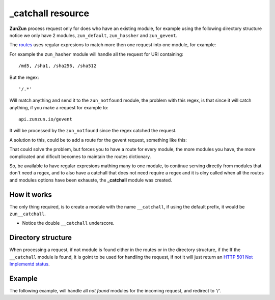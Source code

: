 _catchall resource
==================

**ZunZun** process request only for does who have an existing module, for
example using the following directory structure notice we only have 2 modules,
``zun_default``, ``zun_hassher`` and ``zun_gevent``.

.. code-block:: rest
   :emphasize-lines: 10, 13, 16
   :linenos:

   /home/
     `--zunzun/
        |--app.py
        `--my_api
           |--__init__.py
           `--default
              |--__init__.py
              `--v0
                 |--__init__.py
                 |--zun_default
                 |  |--__init__.py
                 |  `--zun_default.py
                 |--zun_hasher
                 |  |--__init__.py
                 |  `--zun_hasher.py
                 `--zun_gevent
                    |--__init__.py
                    `--zun_gevent.py

The `routes </en/latest/zunzun/Routes.html>`_ uses regular expresions to match
more then one request into one module, for example:

.. code-block:: python
   :linenos:
   :emphasize-lines: 2,3

   routes = {'default':[
       ('/(md5|sha1|sha256|sha512)(/.*)?', 'hasher', 'GET, POST'),
       ('/.*', 'notfound')
   ]}

For example the ``zun_hasher`` module will handle all the request for URI containing::

  /md5, /sha1, /sha256, /sha512

But the regex::

    '/.*'

Will match anything and send it to the ``zun_notfound`` module, the problem
with this regex, is that since it will catch anything, if you make a request
for example to::

    api.zunzun.io/gevent

It will be processed by the ``zun_notfound`` since the regex catched the
request.

A solution to this, could be to add a route for the gevent request, something like
this:

.. code-block:: python
   :linenos:
   :emphasize-lines: 3

   routes = {'default':[
       ('/(md5|sha1|sha256|sha512)(/.*)?', 'hasher', 'GET, POST'),
       ('/gevent/?.*', 'gevent'),
       ('/.*', 'notfound')
   ]}

That could solve the problem, but forces you to have a route for every module,
the more modules you have, the more complicated and dificult becomes to
maintain the routes dictionary.

So, be available to have regular expresions mathing many to one module, to
continue serving directly from modules that don't need a regex, and to also have
a catchall that does not need require a regex and it is olny called when all
the routes and modules options have been exhauste, the **_catchall** module was
created.

How it works
............

The only thing required, is to create a module with the name ``__catchall``, if
using the default prefix, it would be ``zun__catchall``.

* Notice the double ``__catchall`` underscore.

.. seealso::

    The `zun prefix </en/latest/zunzun/Prefix.html>`_

Directory structure
...................

.. code-block:: rest
   :emphasize-lines: 19
   :linenos:

   /home/
     `--zunzun/
        |--app.py
        `--my_api
           |--__init__.py
           `--default
              |--__init__.py
              `--v0
                 |--__init__.py
                 |--zun_default
                 |  |--__init__.py
                 |  `--zun_default.py
                 |--zun_hasher
                 |  |--__init__.py
                 |  `--zun_hasher.py
                 |--zun_gevent
                 |  |--__init__.py
                 |  `--zun_gevent.py
                 `--zun__catchall
                    |--__init__.py
                    `--zun__catchall.py


When processing a request, if not module is found either in the routes or in
the directory structure, if the If the ``__catchall`` module is found, it is
goint to be used for handling the request, if not it will just return an
`HTTP 501 Not Implementd status </en/latest/http_status_codes.html>`_.


Example
.......

The following example, will handle all *not found* modules for the incoming
request, and redirect to '/'.

.. code-block:: python
   :linenos:
   :emphasize-lines: 23

   """
   catchall resource
   """

   from zunzuncito import tools


   class APIResource(object):

       def __init__(self):
           self.headers = {'Content-Type': 'text/html; charset=UTF-8'}

       def dispatch(self, request, response):
           request.log.debug(tools.log_json({
               'API': request.version,
               'URI': request.URI,
               'rid': request.request_id,
               'vroot': request.vroot
           }, True))

           response.headers.update(self.headers)

           raise tools.HTTPException(302, headers={'Location': '/'}, log=False)
